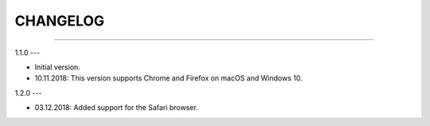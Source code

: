 CHANGELOG
=========

----------------------------------------------------------

1.1.0
---

- Initial version.
- 10.11.2018: This version supports Chrome and Firefox on macOS and Windows 10.

1.2.0
---

- 03.12.2018: Added support for the Safari browser.

